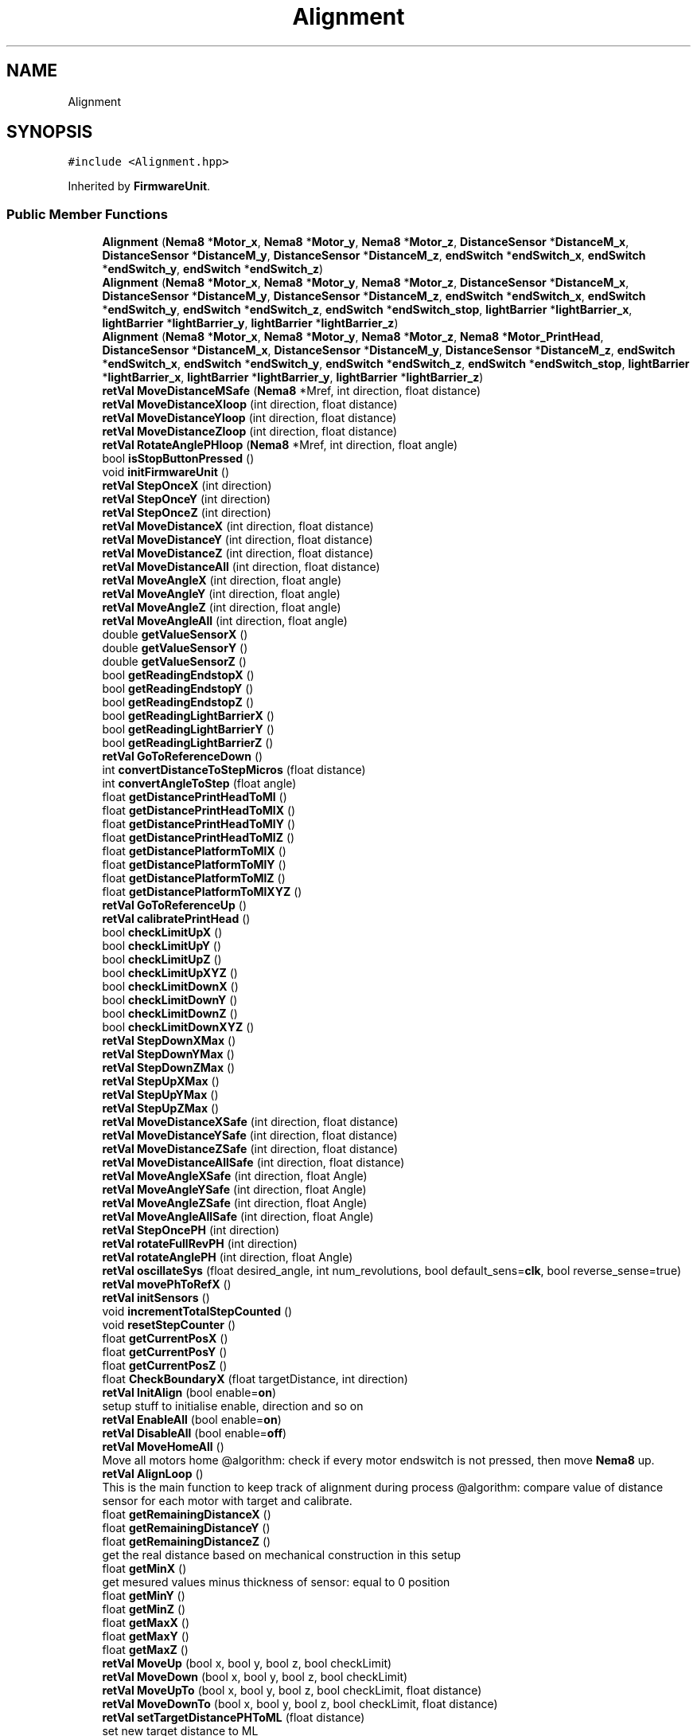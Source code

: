 .TH "Alignment" 3 "Tue May 24 2022" "Version 0.2" "Firmware Design Template" \" -*- nroff -*-
.ad l
.nh
.SH NAME
Alignment
.SH SYNOPSIS
.br
.PP
.PP
\fC#include <Alignment\&.hpp>\fP
.PP
Inherited by \fBFirmwareUnit\fP\&.
.SS "Public Member Functions"

.in +1c
.ti -1c
.RI "\fBAlignment\fP (\fBNema8\fP *\fBMotor_x\fP, \fBNema8\fP *\fBMotor_y\fP, \fBNema8\fP *\fBMotor_z\fP, \fBDistanceSensor\fP *\fBDistanceM_x\fP, \fBDistanceSensor\fP *\fBDistanceM_y\fP, \fBDistanceSensor\fP *\fBDistanceM_z\fP, \fBendSwitch\fP *\fBendSwitch_x\fP, \fBendSwitch\fP *\fBendSwitch_y\fP, \fBendSwitch\fP *\fBendSwitch_z\fP)"
.br
.ti -1c
.RI "\fBAlignment\fP (\fBNema8\fP *\fBMotor_x\fP, \fBNema8\fP *\fBMotor_y\fP, \fBNema8\fP *\fBMotor_z\fP, \fBDistanceSensor\fP *\fBDistanceM_x\fP, \fBDistanceSensor\fP *\fBDistanceM_y\fP, \fBDistanceSensor\fP *\fBDistanceM_z\fP, \fBendSwitch\fP *\fBendSwitch_x\fP, \fBendSwitch\fP *\fBendSwitch_y\fP, \fBendSwitch\fP *\fBendSwitch_z\fP, \fBendSwitch\fP *\fBendSwitch_stop\fP, \fBlightBarrier\fP *\fBlightBarrier_x\fP, \fBlightBarrier\fP *\fBlightBarrier_y\fP, \fBlightBarrier\fP *\fBlightBarrier_z\fP)"
.br
.ti -1c
.RI "\fBAlignment\fP (\fBNema8\fP *\fBMotor_x\fP, \fBNema8\fP *\fBMotor_y\fP, \fBNema8\fP *\fBMotor_z\fP, \fBNema8\fP *\fBMotor_PrintHead\fP, \fBDistanceSensor\fP *\fBDistanceM_x\fP, \fBDistanceSensor\fP *\fBDistanceM_y\fP, \fBDistanceSensor\fP *\fBDistanceM_z\fP, \fBendSwitch\fP *\fBendSwitch_x\fP, \fBendSwitch\fP *\fBendSwitch_y\fP, \fBendSwitch\fP *\fBendSwitch_z\fP, \fBendSwitch\fP *\fBendSwitch_stop\fP, \fBlightBarrier\fP *\fBlightBarrier_x\fP, \fBlightBarrier\fP *\fBlightBarrier_y\fP, \fBlightBarrier\fP *\fBlightBarrier_z\fP)"
.br
.ti -1c
.RI "\fBretVal\fP \fBMoveDistanceMSafe\fP (\fBNema8\fP *Mref, int direction, float distance)"
.br
.ti -1c
.RI "\fBretVal\fP \fBMoveDistanceXloop\fP (int direction, float distance)"
.br
.ti -1c
.RI "\fBretVal\fP \fBMoveDistanceYloop\fP (int direction, float distance)"
.br
.ti -1c
.RI "\fBretVal\fP \fBMoveDistanceZloop\fP (int direction, float distance)"
.br
.ti -1c
.RI "\fBretVal\fP \fBRotateAnglePHloop\fP (\fBNema8\fP *Mref, int direction, float angle)"
.br
.ti -1c
.RI "bool \fBisStopButtonPressed\fP ()"
.br
.ti -1c
.RI "void \fBinitFirmwareUnit\fP ()"
.br
.ti -1c
.RI "\fBretVal\fP \fBStepOnceX\fP (int direction)"
.br
.ti -1c
.RI "\fBretVal\fP \fBStepOnceY\fP (int direction)"
.br
.ti -1c
.RI "\fBretVal\fP \fBStepOnceZ\fP (int direction)"
.br
.ti -1c
.RI "\fBretVal\fP \fBMoveDistanceX\fP (int direction, float distance)"
.br
.ti -1c
.RI "\fBretVal\fP \fBMoveDistanceY\fP (int direction, float distance)"
.br
.ti -1c
.RI "\fBretVal\fP \fBMoveDistanceZ\fP (int direction, float distance)"
.br
.ti -1c
.RI "\fBretVal\fP \fBMoveDistanceAll\fP (int direction, float distance)"
.br
.ti -1c
.RI "\fBretVal\fP \fBMoveAngleX\fP (int direction, float angle)"
.br
.ti -1c
.RI "\fBretVal\fP \fBMoveAngleY\fP (int direction, float angle)"
.br
.ti -1c
.RI "\fBretVal\fP \fBMoveAngleZ\fP (int direction, float angle)"
.br
.ti -1c
.RI "\fBretVal\fP \fBMoveAngleAll\fP (int direction, float angle)"
.br
.ti -1c
.RI "double \fBgetValueSensorX\fP ()"
.br
.ti -1c
.RI "double \fBgetValueSensorY\fP ()"
.br
.ti -1c
.RI "double \fBgetValueSensorZ\fP ()"
.br
.ti -1c
.RI "bool \fBgetReadingEndstopX\fP ()"
.br
.ti -1c
.RI "bool \fBgetReadingEndstopY\fP ()"
.br
.ti -1c
.RI "bool \fBgetReadingEndstopZ\fP ()"
.br
.ti -1c
.RI "bool \fBgetReadingLightBarrierX\fP ()"
.br
.ti -1c
.RI "bool \fBgetReadingLightBarrierY\fP ()"
.br
.ti -1c
.RI "bool \fBgetReadingLightBarrierZ\fP ()"
.br
.ti -1c
.RI "\fBretVal\fP \fBGoToReferenceDown\fP ()"
.br
.ti -1c
.RI "int \fBconvertDistanceToStepMicros\fP (float distance)"
.br
.ti -1c
.RI "int \fBconvertAngleToStep\fP (float angle)"
.br
.ti -1c
.RI "float \fBgetDistancePrintHeadToMl\fP ()"
.br
.ti -1c
.RI "float \fBgetDistancePrintHeadToMlX\fP ()"
.br
.ti -1c
.RI "float \fBgetDistancePrintHeadToMlY\fP ()"
.br
.ti -1c
.RI "float \fBgetDistancePrintHeadToMlZ\fP ()"
.br
.ti -1c
.RI "float \fBgetDistancePlatformToMlX\fP ()"
.br
.ti -1c
.RI "float \fBgetDistancePlatformToMlY\fP ()"
.br
.ti -1c
.RI "float \fBgetDistancePlatformToMlZ\fP ()"
.br
.ti -1c
.RI "float \fBgetDistancePlatformToMlXYZ\fP ()"
.br
.ti -1c
.RI "\fBretVal\fP \fBGoToReferenceUp\fP ()"
.br
.ti -1c
.RI "\fBretVal\fP \fBcalibratePrintHead\fP ()"
.br
.ti -1c
.RI "bool \fBcheckLimitUpX\fP ()"
.br
.ti -1c
.RI "bool \fBcheckLimitUpY\fP ()"
.br
.ti -1c
.RI "bool \fBcheckLimitUpZ\fP ()"
.br
.ti -1c
.RI "bool \fBcheckLimitUpXYZ\fP ()"
.br
.ti -1c
.RI "bool \fBcheckLimitDownX\fP ()"
.br
.ti -1c
.RI "bool \fBcheckLimitDownY\fP ()"
.br
.ti -1c
.RI "bool \fBcheckLimitDownZ\fP ()"
.br
.ti -1c
.RI "bool \fBcheckLimitDownXYZ\fP ()"
.br
.ti -1c
.RI "\fBretVal\fP \fBStepDownXMax\fP ()"
.br
.ti -1c
.RI "\fBretVal\fP \fBStepDownYMax\fP ()"
.br
.ti -1c
.RI "\fBretVal\fP \fBStepDownZMax\fP ()"
.br
.ti -1c
.RI "\fBretVal\fP \fBStepUpXMax\fP ()"
.br
.ti -1c
.RI "\fBretVal\fP \fBStepUpYMax\fP ()"
.br
.ti -1c
.RI "\fBretVal\fP \fBStepUpZMax\fP ()"
.br
.ti -1c
.RI "\fBretVal\fP \fBMoveDistanceXSafe\fP (int direction, float distance)"
.br
.ti -1c
.RI "\fBretVal\fP \fBMoveDistanceYSafe\fP (int direction, float distance)"
.br
.ti -1c
.RI "\fBretVal\fP \fBMoveDistanceZSafe\fP (int direction, float distance)"
.br
.ti -1c
.RI "\fBretVal\fP \fBMoveDistanceAllSafe\fP (int direction, float distance)"
.br
.ti -1c
.RI "\fBretVal\fP \fBMoveAngleXSafe\fP (int direction, float Angle)"
.br
.ti -1c
.RI "\fBretVal\fP \fBMoveAngleYSafe\fP (int direction, float Angle)"
.br
.ti -1c
.RI "\fBretVal\fP \fBMoveAngleZSafe\fP (int direction, float Angle)"
.br
.ti -1c
.RI "\fBretVal\fP \fBMoveAngleAllSafe\fP (int direction, float Angle)"
.br
.ti -1c
.RI "\fBretVal\fP \fBStepOncePH\fP (int direction)"
.br
.ti -1c
.RI "\fBretVal\fP \fBrotateFullRevPH\fP (int direction)"
.br
.ti -1c
.RI "\fBretVal\fP \fBrotateAnglePH\fP (int direction, float Angle)"
.br
.ti -1c
.RI "\fBretVal\fP \fBoscillateSys\fP (float desired_angle, int num_revolutions, bool default_sens=\fBclk\fP, bool reverse_sense=true)"
.br
.ti -1c
.RI "\fBretVal\fP \fBmovePhToRefX\fP ()"
.br
.ti -1c
.RI "\fBretVal\fP \fBinitSensors\fP ()"
.br
.ti -1c
.RI "void \fBincrementTotalStepCounted\fP ()"
.br
.ti -1c
.RI "void \fBresetStepCounter\fP ()"
.br
.ti -1c
.RI "float \fBgetCurrentPosX\fP ()"
.br
.ti -1c
.RI "float \fBgetCurrentPosY\fP ()"
.br
.ti -1c
.RI "float \fBgetCurrentPosZ\fP ()"
.br
.ti -1c
.RI "float \fBCheckBoundaryX\fP (float targetDistance, int direction)"
.br
.ti -1c
.RI "\fBretVal\fP \fBInitAlign\fP (bool enable=\fBon\fP)"
.br
.RI "setup stuff to initialise enable, direction and so on "
.ti -1c
.RI "\fBretVal\fP \fBEnableAll\fP (bool enable=\fBon\fP)"
.br
.ti -1c
.RI "\fBretVal\fP \fBDisableAll\fP (bool enable=\fBoff\fP)"
.br
.ti -1c
.RI "\fBretVal\fP \fBMoveHomeAll\fP ()"
.br
.RI "Move all motors home @algorithm: check if every motor endswitch is not pressed, then move \fBNema8\fP up\&. "
.ti -1c
.RI "\fBretVal\fP \fBAlignLoop\fP ()"
.br
.RI "This is the main function to keep track of alignment during process @algorithm: compare value of distance sensor for each motor with target and calibrate\&. "
.ti -1c
.RI "float \fBgetRemainingDistanceX\fP ()"
.br
.ti -1c
.RI "float \fBgetRemainingDistanceY\fP ()"
.br
.ti -1c
.RI "float \fBgetRemainingDistanceZ\fP ()"
.br
.RI "get the real distance based on mechanical construction in this setup "
.ti -1c
.RI "float \fBgetMinX\fP ()"
.br
.RI "get mesured values minus thickness of sensor: equal to 0 position "
.ti -1c
.RI "float \fBgetMinY\fP ()"
.br
.ti -1c
.RI "float \fBgetMinZ\fP ()"
.br
.ti -1c
.RI "float \fBgetMaxX\fP ()"
.br
.ti -1c
.RI "float \fBgetMaxY\fP ()"
.br
.ti -1c
.RI "float \fBgetMaxZ\fP ()"
.br
.ti -1c
.RI "\fBretVal\fP \fBMoveUp\fP (bool x, bool y, bool z, bool checkLimit)"
.br
.ti -1c
.RI "\fBretVal\fP \fBMoveDown\fP (bool x, bool y, bool z, bool checkLimit)"
.br
.ti -1c
.RI "\fBretVal\fP \fBMoveUpTo\fP (bool x, bool y, bool z, bool checkLimit, float distance)"
.br
.ti -1c
.RI "\fBretVal\fP \fBMoveDownTo\fP (bool x, bool y, bool z, bool checkLimit, float distance)"
.br
.ti -1c
.RI "\fBretVal\fP \fBsetTargetDistancePHToML\fP (float distance)"
.br
.RI "set new target distance to ML "
.ti -1c
.RI "\fBretVal\fP \fBsetTargetDistanceSensorToML\fP (float distance)"
.br
.ti -1c
.RI "int \fBConvertDistanceToStep\fP (float distance)"
.br
.RI "convert distance in mm or µm to step or microstep "
.in -1c
.SS "Public Attributes"

.in +1c
.ti -1c
.RI "\fBNema8\fP * \fBMotor_x\fP"
.br
.ti -1c
.RI "\fBNema8\fP * \fBMotor_y\fP"
.br
.ti -1c
.RI "\fBNema8\fP * \fBMotor_z\fP"
.br
.ti -1c
.RI "\fBNema8\fP * \fBMotor_PrintHead\fP"
.br
.ti -1c
.RI "\fBendSwitch\fP * \fBendSwitch_x\fP"
.br
.ti -1c
.RI "\fBendSwitch\fP * \fBendSwitch_y\fP"
.br
.ti -1c
.RI "\fBendSwitch\fP * \fBendSwitch_z\fP"
.br
.ti -1c
.RI "\fBendSwitch\fP * \fBendSwitch_stop\fP"
.br
.ti -1c
.RI "\fBlightBarrier\fP * \fBlightBarrier_x\fP"
.br
.ti -1c
.RI "\fBlightBarrier\fP * \fBlightBarrier_y\fP"
.br
.ti -1c
.RI "\fBlightBarrier\fP * \fBlightBarrier_z\fP"
.br
.ti -1c
.RI "\fBDistanceSensor\fP * \fBDistanceM_x\fP"
.br
.ti -1c
.RI "\fBDistanceSensor\fP * \fBDistanceM_y\fP"
.br
.ti -1c
.RI "\fBDistanceSensor\fP * \fBDistanceM_z\fP"
.br
.ti -1c
.RI "const float \fBMinDistanceToML\fP = 10"
.br
.ti -1c
.RI "const float \fBMaxDistanceToMl\fP = 60"
.br
.ti -1c
.RI "float \fBTargetDistancePHToMl\fP =70"
.br
.ti -1c
.RI "float \fBTargetDistanceSensorToMl\fP =165"
.br
.ti -1c
.RI "int \fBNumOfCycles\fP =0"
.br
.ti -1c
.RI "bool \fBhomed\fP = false"
.br
.ti -1c
.RI "bool \fBaligned\fP = false"
.br
.ti -1c
.RI "bool \fBallDownMax\fP = false"
.br
.ti -1c
.RI "bool \fBxDownMax\fP = false"
.br
.ti -1c
.RI "bool \fByDownMax\fP = false"
.br
.ti -1c
.RI "bool \fBzDownMax\fP = false"
.br
.ti -1c
.RI "bool \fBallUpMax\fP = false"
.br
.ti -1c
.RI "bool \fBxUpMax\fP = false"
.br
.ti -1c
.RI "bool \fByUpMax\fP = false"
.br
.ti -1c
.RI "bool \fBzUpMax\fP = false"
.br
.ti -1c
.RI "bool \fBxUpDistanceArrived\fP = false"
.br
.ti -1c
.RI "bool \fByUpDistanceArrived\fP = false"
.br
.ti -1c
.RI "bool \fBzUpDistanceArrived\fP = false"
.br
.ti -1c
.RI "bool \fBallUpDistanceArrived\fP = false"
.br
.ti -1c
.RI "bool \fBxDownDistanceArrived\fP = false"
.br
.ti -1c
.RI "bool \fByDownDistanceArrived\fP = false"
.br
.ti -1c
.RI "bool \fBzDownDistanceArrived\fP = false"
.br
.ti -1c
.RI "bool \fBallDownDistanceArrived\fP = false"
.br
.ti -1c
.RI "bool \fBXAligned\fP = false"
.br
.ti -1c
.RI "bool \fBYAligned\fP = false"
.br
.ti -1c
.RI "bool \fBZAligned\fP = false"
.br
.in -1c
.SH "Detailed Description"
.PP 
Definition at line \fB19\fP of file \fBAlignment\&.hpp\fP\&.
.SH "Constructor & Destructor Documentation"
.PP 
.SS "Alignment::Alignment (\fBNema8\fP * Motor_x, \fBNema8\fP * Motor_y, \fBNema8\fP * Motor_z, \fBDistanceSensor\fP * DistanceM_x, \fBDistanceSensor\fP * DistanceM_y, \fBDistanceSensor\fP * DistanceM_z, \fBendSwitch\fP * endSwitch_x, \fBendSwitch\fP * endSwitch_y, \fBendSwitch\fP * endSwitch_z)"

.PP
Definition at line \fB13\fP of file \fBAlignment\&.cpp\fP\&.
.SS "Alignment::Alignment (\fBNema8\fP * Motor_x, \fBNema8\fP * Motor_y, \fBNema8\fP * Motor_z, \fBDistanceSensor\fP * DistanceM_x, \fBDistanceSensor\fP * DistanceM_y, \fBDistanceSensor\fP * DistanceM_z, \fBendSwitch\fP * endSwitch_x, \fBendSwitch\fP * endSwitch_y, \fBendSwitch\fP * endSwitch_z, \fBendSwitch\fP * endSwitch_stop, \fBlightBarrier\fP * lightBarrier_x, \fBlightBarrier\fP * lightBarrier_y, \fBlightBarrier\fP * lightBarrier_z)"

.PP
Definition at line \fB27\fP of file \fBAlignment\&.cpp\fP\&.
.SS "Alignment::Alignment (\fBNema8\fP * Motor_x, \fBNema8\fP * Motor_y, \fBNema8\fP * Motor_z, \fBNema8\fP * Motor_PrintHead, \fBDistanceSensor\fP * DistanceM_x, \fBDistanceSensor\fP * DistanceM_y, \fBDistanceSensor\fP * DistanceM_z, \fBendSwitch\fP * endSwitch_x, \fBendSwitch\fP * endSwitch_y, \fBendSwitch\fP * endSwitch_z, \fBendSwitch\fP * endSwitch_stop, \fBlightBarrier\fP * lightBarrier_x, \fBlightBarrier\fP * lightBarrier_y, \fBlightBarrier\fP * lightBarrier_z)"

.PP
Definition at line \fB44\fP of file \fBAlignment\&.cpp\fP\&.
.SH "Member Function Documentation"
.PP 
.SS "\fBretVal\fP Alignment::AlignLoop ()"

.PP
This is the main function to keep track of alignment during process @algorithm: compare value of distance sensor for each motor with target and calibrate\&. 
.PP
\fBReturns\fP
.RS 4
retVal 
.RE
.PP
TODO_:Better for loop for each Motor
.PP
Definition at line \fB1282\fP of file \fBAlignment\&.cpp\fP\&.
.SS "\fBretVal\fP Alignment::calibratePrintHead ()"
calibrate Print Head based on target distance @algorithm: get distance to ML on every Axis (X,Y,Z), move axis in respect to target distance to printhead ( deduced from another fucntion) until target distance is same on all axis 
.PP
\fBReturns\fP
.RS 4
retVal
.RE
.PP

.PP
Definition at line \fB562\fP of file \fBAlignment\&.cpp\fP\&.
.SS "float Alignment::CheckBoundaryX (float targetDistance, int direction)"

.PP
Definition at line \fB1786\fP of file \fBAlignment\&.cpp\fP\&.
.SS "bool Alignment::checkLimitDownX ()\fC [inline]\fP"

.PP
Definition at line \fB384\fP of file \fBAlignment\&.cpp\fP\&.
.SS "bool Alignment::checkLimitDownXYZ ()\fC [inline]\fP"

.PP
Definition at line \fB399\fP of file \fBAlignment\&.cpp\fP\&.
.SS "bool Alignment::checkLimitDownY ()\fC [inline]\fP"

.PP
Definition at line \fB389\fP of file \fBAlignment\&.cpp\fP\&.
.SS "bool Alignment::checkLimitDownZ ()\fC [inline]\fP"

.PP
Definition at line \fB394\fP of file \fBAlignment\&.cpp\fP\&.
.SS "bool Alignment::checkLimitUpX ()\fC [inline]\fP"

.PP
Definition at line \fB363\fP of file \fBAlignment\&.cpp\fP\&.
.SS "bool Alignment::checkLimitUpXYZ ()\fC [inline]\fP"

.PP
Definition at line \fB378\fP of file \fBAlignment\&.cpp\fP\&.
.SS "bool Alignment::checkLimitUpY ()\fC [inline]\fP"

.PP
Definition at line \fB368\fP of file \fBAlignment\&.cpp\fP\&.
.SS "bool Alignment::checkLimitUpZ ()\fC [inline]\fP"

.PP
Definition at line \fB373\fP of file \fBAlignment\&.cpp\fP\&.
.SS "int Alignment::convertAngleToStep (float angle)"

.PP
Definition at line \fB414\fP of file \fBAlignment\&.cpp\fP\&.
.SS "int Alignment::ConvertDistanceToStep (float distance)"

.PP
convert distance in mm or µm to step or microstep 
.PP
\fBParameters\fP
.RS 4
\fIdistance\fP 
.RE
.PP
\fBReturns\fP
.RS 4
int 
.RE
.PP

.PP
Definition at line \fB1817\fP of file \fBAlignment\&.cpp\fP\&.
.SS "int Alignment::convertDistanceToStepMicros (float distance)"

.PP
Definition at line \fB410\fP of file \fBAlignment\&.cpp\fP\&.
.SS "\fBretVal\fP Alignment::DisableAll (bool enable = \fC\fBoff\fP\fP)"

.PP
Definition at line \fB1196\fP of file \fBAlignment\&.cpp\fP\&.
.SS "\fBretVal\fP Alignment::EnableAll (bool enable = \fC\fBon\fP\fP)"

.PP
Definition at line \fB1189\fP of file \fBAlignment\&.cpp\fP\&.
.SS "float Alignment::getCurrentPosX ()"

.PP
Definition at line \fB1770\fP of file \fBAlignment\&.cpp\fP\&.
.SS "float Alignment::getCurrentPosY ()"

.PP
Definition at line \fB1775\fP of file \fBAlignment\&.cpp\fP\&.
.SS "float Alignment::getCurrentPosZ ()"

.PP
Definition at line \fB1780\fP of file \fBAlignment\&.cpp\fP\&.
.SS "float Alignment::getDistancePlatformToMlX ()\fC [inline]\fP"

.PP
Definition at line \fB457\fP of file \fBAlignment\&.cpp\fP\&.
.SS "float Alignment::getDistancePlatformToMlXYZ ()\fC [inline]\fP"

.PP
Definition at line \fB469\fP of file \fBAlignment\&.cpp\fP\&.
.SS "float Alignment::getDistancePlatformToMlY ()\fC [inline]\fP"

.PP
Definition at line \fB461\fP of file \fBAlignment\&.cpp\fP\&.
.SS "float Alignment::getDistancePlatformToMlZ ()\fC [inline]\fP"

.PP
Definition at line \fB465\fP of file \fBAlignment\&.cpp\fP\&.
.SS "float Alignment::getDistancePrintHeadToMl ()\fC [inline]\fP"

.PP
Definition at line \fB419\fP of file \fBAlignment\&.cpp\fP\&.
.SS "float Alignment::getDistancePrintHeadToMlX ()\fC [inline]\fP"

.PP
Definition at line \fB429\fP of file \fBAlignment\&.cpp\fP\&.
.SS "float Alignment::getDistancePrintHeadToMlY ()\fC [inline]\fP"

.PP
Definition at line \fB438\fP of file \fBAlignment\&.cpp\fP\&.
.SS "float Alignment::getDistancePrintHeadToMlZ ()\fC [inline]\fP"

.PP
Definition at line \fB447\fP of file \fBAlignment\&.cpp\fP\&.
.SS "float Alignment::getMaxX ()"

.PP
Definition at line \fB1750\fP of file \fBAlignment\&.cpp\fP\&.
.SS "float Alignment::getMaxY ()"

.PP
Definition at line \fB1756\fP of file \fBAlignment\&.cpp\fP\&.
.SS "float Alignment::getMaxZ ()"

.PP
Definition at line \fB1762\fP of file \fBAlignment\&.cpp\fP\&.
.SS "float Alignment::getMinX ()"

.PP
get mesured values minus thickness of sensor: equal to 0 position 
.PP
\fBReturns\fP
.RS 4
float 
.RE
.PP

.PP
Definition at line \fB1729\fP of file \fBAlignment\&.cpp\fP\&.
.SS "float Alignment::getMinY ()"

.PP
Definition at line \fB1736\fP of file \fBAlignment\&.cpp\fP\&.
.SS "float Alignment::getMinZ ()"

.PP
Definition at line \fB1743\fP of file \fBAlignment\&.cpp\fP\&.
.SS "bool Alignment::getReadingEndstopX ()\fC [inline]\fP"

.PP
Definition at line \fB336\fP of file \fBAlignment\&.cpp\fP\&.
.SS "bool Alignment::getReadingEndstopY ()\fC [inline]\fP"

.PP
Definition at line \fB340\fP of file \fBAlignment\&.cpp\fP\&.
.SS "bool Alignment::getReadingEndstopZ ()\fC [inline]\fP"

.PP
Definition at line \fB344\fP of file \fBAlignment\&.cpp\fP\&.
.SS "bool Alignment::getReadingLightBarrierX ()\fC [inline]\fP"

.PP
Definition at line \fB349\fP of file \fBAlignment\&.cpp\fP\&.
.SS "bool Alignment::getReadingLightBarrierY ()\fC [inline]\fP"

.PP
Definition at line \fB353\fP of file \fBAlignment\&.cpp\fP\&.
.SS "bool Alignment::getReadingLightBarrierZ ()\fC [inline]\fP"

.PP
Definition at line \fB357\fP of file \fBAlignment\&.cpp\fP\&.
.SS "float Alignment::getRemainingDistanceX ()"

.PP
Definition at line \fB1717\fP of file \fBAlignment\&.cpp\fP\&.
.SS "float Alignment::getRemainingDistanceY ()"

.PP
Definition at line \fB1710\fP of file \fBAlignment\&.cpp\fP\&.
.SS "float Alignment::getRemainingDistanceZ ()"

.PP
get the real distance based on mechanical construction in this setup 
.PP
\fBReturns\fP
.RS 4
float 
.RE
.PP

.PP
Definition at line \fB1702\fP of file \fBAlignment\&.cpp\fP\&.
.SS "double Alignment::getValueSensorX ()\fC [inline]\fP"

.PP
Definition at line \fB323\fP of file \fBAlignment\&.cpp\fP\&.
.SS "double Alignment::getValueSensorY ()\fC [inline]\fP"

.PP
Definition at line \fB327\fP of file \fBAlignment\&.cpp\fP\&.
.SS "double Alignment::getValueSensorZ ()\fC [inline]\fP"

.PP
Definition at line \fB331\fP of file \fBAlignment\&.cpp\fP\&.
.SS "\fBretVal\fP Alignment::GoToReferenceDown ()"

.PP
Definition at line \fB406\fP of file \fBAlignment\&.cpp\fP\&.
.SS "\fBretVal\fP Alignment::GoToReferenceUp ()"
go to ref up
.PP
Definition at line \fB473\fP of file \fBAlignment\&.cpp\fP\&.
.SS "void Alignment::incrementTotalStepCounted ()"

.PP
Definition at line \fB546\fP of file \fBAlignment\&.cpp\fP\&.
.SS "\fBretVal\fP Alignment::InitAlign (bool enable = \fC\fBon\fP\fP)"

.PP
setup stuff to initialise enable, direction and so on 
.PP
\fBReturns\fP
.RS 4
retVal 
.RE
.PP

.PP
Definition at line \fB1182\fP of file \fBAlignment\&.cpp\fP\&.
.SS "void Alignment::initFirmwareUnit ()"

.PP
Definition at line \fB146\fP of file \fBAlignment\&.cpp\fP\&.
.SS "\fBretVal\fP Alignment::initSensors ()"

.SS "bool Alignment::isStopButtonPressed ()"

.PP
Definition at line \fB140\fP of file \fBAlignment\&.cpp\fP\&.
.SS "\fBretVal\fP Alignment::MoveAngleAll (int direction, float angle)"

.PP
Definition at line \fB314\fP of file \fBAlignment\&.cpp\fP\&.
.SS "\fBretVal\fP Alignment::MoveAngleAllSafe (int direction, float Angle)"

.PP
Definition at line \fB883\fP of file \fBAlignment\&.cpp\fP\&.
.SS "\fBretVal\fP Alignment::MoveAngleX (int direction, float angle)"

.PP
Definition at line \fB266\fP of file \fBAlignment\&.cpp\fP\&.
.SS "\fBretVal\fP Alignment::MoveAngleXSafe (int direction, float Angle)"

.PP
Definition at line \fB808\fP of file \fBAlignment\&.cpp\fP\&.
.SS "\fBretVal\fP Alignment::MoveAngleY (int direction, float angle)"

.PP
Definition at line \fB282\fP of file \fBAlignment\&.cpp\fP\&.
.SS "\fBretVal\fP Alignment::MoveAngleYSafe (int direction, float Angle)"

.PP
Definition at line \fB833\fP of file \fBAlignment\&.cpp\fP\&.
.SS "\fBretVal\fP Alignment::MoveAngleZ (int direction, float angle)"

.PP
Definition at line \fB298\fP of file \fBAlignment\&.cpp\fP\&.
.SS "\fBretVal\fP Alignment::MoveAngleZSafe (int direction, float Angle)"

.PP
Definition at line \fB858\fP of file \fBAlignment\&.cpp\fP\&.
.SS "\fBretVal\fP Alignment::MoveDistanceAll (int direction, float distance)"

.PP
Definition at line \fB257\fP of file \fBAlignment\&.cpp\fP\&.
.SS "\fBretVal\fP Alignment::MoveDistanceAllSafe (int direction, float distance)"

.PP
Definition at line \fB778\fP of file \fBAlignment\&.cpp\fP\&.
.SS "\fBretVal\fP Alignment::MoveDistanceMSafe (\fBNema8\fP * Mref, int direction, float distance)"

.PP
Definition at line \fB72\fP of file \fBAlignment\&.cpp\fP\&.
.SS "\fBretVal\fP Alignment::MoveDistanceX (int direction, float distance)\fC [inline]\fP"

.PP
Definition at line \fB181\fP of file \fBAlignment\&.cpp\fP\&.
.SS "\fBretVal\fP Alignment::MoveDistanceXloop (int direction, float distance)"

.PP
Definition at line \fB79\fP of file \fBAlignment\&.cpp\fP\&.
.SS "\fBretVal\fP Alignment::MoveDistanceXSafe (int direction, float distance)"

.PP
Definition at line \fB705\fP of file \fBAlignment\&.cpp\fP\&.
.SS "\fBretVal\fP Alignment::MoveDistanceY (int direction, float distance)"

.PP
Definition at line \fB207\fP of file \fBAlignment\&.cpp\fP\&.
.SS "\fBretVal\fP Alignment::MoveDistanceYloop (int direction, float distance)"

.PP
Definition at line \fB94\fP of file \fBAlignment\&.cpp\fP\&.
.SS "\fBretVal\fP Alignment::MoveDistanceYSafe (int direction, float distance)"

.PP
Definition at line \fB728\fP of file \fBAlignment\&.cpp\fP\&.
.SS "\fBretVal\fP Alignment::MoveDistanceZ (int direction, float distance)"

.PP
Definition at line \fB232\fP of file \fBAlignment\&.cpp\fP\&.
.SS "\fBretVal\fP Alignment::MoveDistanceZloop (int direction, float distance)"

.PP
Definition at line \fB109\fP of file \fBAlignment\&.cpp\fP\&.
.SS "\fBretVal\fP Alignment::MoveDistanceZSafe (int direction, float distance)"

.PP
Definition at line \fB753\fP of file \fBAlignment\&.cpp\fP\&.
.SS "\fBretVal\fP Alignment::MoveDown (bool x = \fCtrue\fP, bool y = \fCtrue\fP, bool z = \fCtrue\fP, bool checkLimit = \fCfalse\fP)"

.PP
Definition at line \fB1461\fP of file \fBAlignment\&.cpp\fP\&.
.SS "\fBretVal\fP Alignment::MoveDownTo (bool x = \fCtrue\fP, bool y = \fCtrue\fP, bool z = \fCtrue\fP, bool checkLimit = \fCfalse\fP, float distance = \fC0\fP)"

.PP
Definition at line \fB1619\fP of file \fBAlignment\&.cpp\fP\&.
.SS "\fBretVal\fP Alignment::MoveHomeAll ()"

.PP
Move all motors home @algorithm: check if every motor endswitch is not pressed, then move \fBNema8\fP up\&. 
.PP
\fBReturns\fP
.RS 4
retVal 
.RE
.PP
: move all motor down to ref
.PP
Definition at line \fB1208\fP of file \fBAlignment\&.cpp\fP\&.
.SS "\fBretVal\fP Alignment::movePhToRefX ()"

.PP
Definition at line \fB949\fP of file \fBAlignment\&.cpp\fP\&.
.SS "\fBretVal\fP Alignment::MoveUp (bool x = \fCtrue\fP, bool y = \fCtrue\fP, bool z = \fCtrue\fP, bool checkLimit = \fCfalse\fP)"

.PP
Definition at line \fB1384\fP of file \fBAlignment\&.cpp\fP\&.
.SS "\fBretVal\fP Alignment::MoveUpTo (bool x = \fCtrue\fP, bool y = \fCtrue\fP, bool z = \fCtrue\fP, bool checkLimit = \fCfalse\fP, float distance = \fC0\fP)"

.PP
Definition at line \fB1542\fP of file \fBAlignment\&.cpp\fP\&.
.SS "\fBretVal\fP Alignment::oscillateSys (float desired_angle, int num_revolutions, bool default_sens = \fC\fBclk\fP\fP, bool reverse_sense = \fCtrue\fP)"

.PP
Definition at line \fB971\fP of file \fBAlignment\&.cpp\fP\&.
.SS "void Alignment::resetStepCounter ()"

.PP
Definition at line \fB554\fP of file \fBAlignment\&.cpp\fP\&.
.SS "\fBretVal\fP Alignment::rotateAnglePH (int direction, float Angle)"

.PP
Definition at line \fB924\fP of file \fBAlignment\&.cpp\fP\&.
.SS "\fBretVal\fP Alignment::RotateAnglePHloop (\fBNema8\fP * Mref, int direction, float angle)"

.PP
Definition at line \fB124\fP of file \fBAlignment\&.cpp\fP\&.
.SS "\fBretVal\fP Alignment::rotateFullRevPH (int direction)"

.PP
Definition at line \fB920\fP of file \fBAlignment\&.cpp\fP\&.
.SS "\fBretVal\fP Alignment::setTargetDistancePHToML (float distance)"

.PP
set new target distance to ML 
.PP
\fBParameters\fP
.RS 4
\fIdistance\fP 
.RE
.PP
\fBReturns\fP
.RS 4
retVal 
.RE
.PP

.PP
Definition at line \fB1825\fP of file \fBAlignment\&.cpp\fP\&.
.SS "\fBretVal\fP Alignment::setTargetDistanceSensorToML (float distance)"

.PP
Definition at line \fB1833\fP of file \fBAlignment\&.cpp\fP\&.
.SS "\fBretVal\fP Alignment::StepDownXMax ()"

.PP
Definition at line \fB662\fP of file \fBAlignment\&.cpp\fP\&.
.SS "\fBretVal\fP Alignment::StepDownYMax ()"

.PP
Definition at line \fB669\fP of file \fBAlignment\&.cpp\fP\&.
.SS "\fBretVal\fP Alignment::StepDownZMax ()"

.PP
Definition at line \fB676\fP of file \fBAlignment\&.cpp\fP\&.
.SS "\fBretVal\fP Alignment::StepOncePH (int direction)"

.PP
Definition at line \fB914\fP of file \fBAlignment\&.cpp\fP\&.
.SS "\fBretVal\fP Alignment::StepOnceX (int direction)\fC [inline]\fP"

.PP
Definition at line \fB163\fP of file \fBAlignment\&.cpp\fP\&.
.SS "\fBretVal\fP Alignment::StepOnceY (int direction)\fC [inline]\fP"

.PP
Definition at line \fB169\fP of file \fBAlignment\&.cpp\fP\&.
.SS "\fBretVal\fP Alignment::StepOnceZ (int direction)\fC [inline]\fP"

.PP
Definition at line \fB175\fP of file \fBAlignment\&.cpp\fP\&.
.SS "\fBretVal\fP Alignment::StepUpXMax ()"

.PP
Definition at line \fB683\fP of file \fBAlignment\&.cpp\fP\&.
.SS "\fBretVal\fP Alignment::StepUpYMax ()"

.PP
Definition at line \fB690\fP of file \fBAlignment\&.cpp\fP\&.
.SS "\fBretVal\fP Alignment::StepUpZMax ()"

.PP
Definition at line \fB697\fP of file \fBAlignment\&.cpp\fP\&.
.SH "Member Data Documentation"
.PP 
.SS "bool Alignment::aligned = false"

.PP
Definition at line \fB45\fP of file \fBAlignment\&.hpp\fP\&.
.SS "bool Alignment::allDownDistanceArrived = false"

.PP
Definition at line \fB61\fP of file \fBAlignment\&.hpp\fP\&.
.SS "bool Alignment::allDownMax = false"

.PP
Definition at line \fB46\fP of file \fBAlignment\&.hpp\fP\&.
.SS "bool Alignment::allUpDistanceArrived = false"

.PP
Definition at line \fB57\fP of file \fBAlignment\&.hpp\fP\&.
.SS "bool Alignment::allUpMax = false"

.PP
Definition at line \fB50\fP of file \fBAlignment\&.hpp\fP\&.
.SS "\fBDistanceSensor\fP* Alignment::DistanceM_x"

.PP
Definition at line \fB32\fP of file \fBAlignment\&.hpp\fP\&.
.SS "\fBDistanceSensor\fP* Alignment::DistanceM_y"

.PP
Definition at line \fB33\fP of file \fBAlignment\&.hpp\fP\&.
.SS "\fBDistanceSensor\fP* Alignment::DistanceM_z"

.PP
Definition at line \fB34\fP of file \fBAlignment\&.hpp\fP\&.
.SS "\fBendSwitch\fP* Alignment::endSwitch_stop"

.PP
Definition at line \fB28\fP of file \fBAlignment\&.hpp\fP\&.
.SS "\fBendSwitch\fP* Alignment::endSwitch_x"

.PP
Definition at line \fB25\fP of file \fBAlignment\&.hpp\fP\&.
.SS "\fBendSwitch\fP* Alignment::endSwitch_y"

.PP
Definition at line \fB26\fP of file \fBAlignment\&.hpp\fP\&.
.SS "\fBendSwitch\fP* Alignment::endSwitch_z"

.PP
Definition at line \fB27\fP of file \fBAlignment\&.hpp\fP\&.
.SS "bool Alignment::homed = false"

.PP
Definition at line \fB44\fP of file \fBAlignment\&.hpp\fP\&.
.SS "\fBlightBarrier\fP* Alignment::lightBarrier_x"

.PP
Definition at line \fB29\fP of file \fBAlignment\&.hpp\fP\&.
.SS "\fBlightBarrier\fP* Alignment::lightBarrier_y"

.PP
Definition at line \fB30\fP of file \fBAlignment\&.hpp\fP\&.
.SS "\fBlightBarrier\fP* Alignment::lightBarrier_z"

.PP
Definition at line \fB31\fP of file \fBAlignment\&.hpp\fP\&.
.SS "const float Alignment::MaxDistanceToMl = 60"

.PP
Definition at line \fB37\fP of file \fBAlignment\&.hpp\fP\&.
.SS "const float Alignment::MinDistanceToML = 10"

.PP
Definition at line \fB36\fP of file \fBAlignment\&.hpp\fP\&.
.SS "\fBNema8\fP* Alignment::Motor_PrintHead"

.PP
Definition at line \fB24\fP of file \fBAlignment\&.hpp\fP\&.
.SS "\fBNema8\fP* Alignment::Motor_x"

.PP
Definition at line \fB21\fP of file \fBAlignment\&.hpp\fP\&.
.SS "\fBNema8\fP* Alignment::Motor_y"

.PP
Definition at line \fB22\fP of file \fBAlignment\&.hpp\fP\&.
.SS "\fBNema8\fP* Alignment::Motor_z"

.PP
Definition at line \fB23\fP of file \fBAlignment\&.hpp\fP\&.
.SS "int Alignment::NumOfCycles =0"

.PP
Definition at line \fB41\fP of file \fBAlignment\&.hpp\fP\&.
.SS "float Alignment::TargetDistancePHToMl =70"

.PP
Definition at line \fB38\fP of file \fBAlignment\&.hpp\fP\&.
.SS "float Alignment::TargetDistanceSensorToMl =165"

.PP
Definition at line \fB39\fP of file \fBAlignment\&.hpp\fP\&.
.SS "bool Alignment::XAligned = false"

.PP
Definition at line \fB63\fP of file \fBAlignment\&.hpp\fP\&.
.SS "bool Alignment::xDownDistanceArrived = false"

.PP
Definition at line \fB58\fP of file \fBAlignment\&.hpp\fP\&.
.SS "bool Alignment::xDownMax = false"

.PP
Definition at line \fB47\fP of file \fBAlignment\&.hpp\fP\&.
.SS "bool Alignment::xUpDistanceArrived = false"

.PP
Definition at line \fB54\fP of file \fBAlignment\&.hpp\fP\&.
.SS "bool Alignment::xUpMax = false"

.PP
Definition at line \fB51\fP of file \fBAlignment\&.hpp\fP\&.
.SS "bool Alignment::YAligned = false"

.PP
Definition at line \fB63\fP of file \fBAlignment\&.hpp\fP\&.
.SS "bool Alignment::yDownDistanceArrived = false"

.PP
Definition at line \fB59\fP of file \fBAlignment\&.hpp\fP\&.
.SS "bool Alignment::yDownMax = false"

.PP
Definition at line \fB48\fP of file \fBAlignment\&.hpp\fP\&.
.SS "bool Alignment::yUpDistanceArrived = false"

.PP
Definition at line \fB55\fP of file \fBAlignment\&.hpp\fP\&.
.SS "bool Alignment::yUpMax = false"

.PP
Definition at line \fB52\fP of file \fBAlignment\&.hpp\fP\&.
.SS "bool Alignment::ZAligned = false"

.PP
Definition at line \fB63\fP of file \fBAlignment\&.hpp\fP\&.
.SS "bool Alignment::zDownDistanceArrived = false"

.PP
Definition at line \fB60\fP of file \fBAlignment\&.hpp\fP\&.
.SS "bool Alignment::zDownMax = false"

.PP
Definition at line \fB49\fP of file \fBAlignment\&.hpp\fP\&.
.SS "bool Alignment::zUpDistanceArrived = false"

.PP
Definition at line \fB56\fP of file \fBAlignment\&.hpp\fP\&.
.SS "bool Alignment::zUpMax = false"

.PP
Definition at line \fB53\fP of file \fBAlignment\&.hpp\fP\&.

.SH "Author"
.PP 
Generated automatically by Doxygen for Firmware Design Template from the source code\&.
